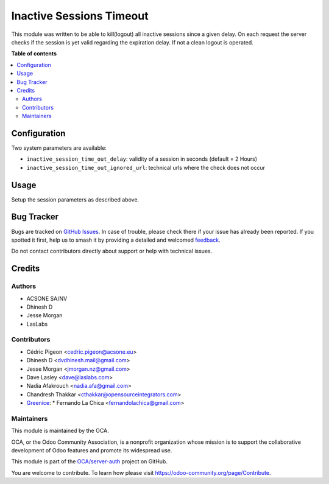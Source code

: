 =========================
Inactive Sessions Timeout
=========================

.. 
   !!!!!!!!!!!!!!!!!!!!!!!!!!!!!!!!!!!!!!!!!!!!!!!!!!!!
   !! This file is generated by oca-gen-addon-readme !!
   !! changes will be overwritten.                   !!
   !!!!!!!!!!!!!!!!!!!!!!!!!!!!!!!!!!!!!!!!!!!!!!!!!!!!
   !! source digest: sha256:809af48b1b6d53fa519fcbd3e75285f656e3e862e7c5c57ba2e7e3a800fab2ff
   !!!!!!!!!!!!!!!!!!!!!!!!!!!!!!!!!!!!!!!!!!!!!!!!!!!!

.. |badge1| image:: https://img.shields.io/badge/maturity-Production%2FStable-green.png
    :target: https://odoo-community.org/page/development-status
    :alt: Production/Stable
.. |badge2| image:: https://img.shields.io/badge/licence-AGPL--3-blue.png
    :target: http://www.gnu.org/licenses/agpl-3.0-standalone.html
    :alt: License: AGPL-3
.. |badge3| image:: https://img.shields.io/badge/github-OCA%2Fserver--auth-lightgray.png?logo=github
    :target: https://github.com/OCA/server-auth/tree/16.0/auth_session_timeout
    :alt: OCA/server-auth
.. |badge4| image:: https://img.shields.io/badge/weblate-Translate%20me-F47D42.png
    :target: https://translation.odoo-community.org/projects/server-auth-16-0/server-auth-16-0-auth_session_timeout
    :alt: Translate me on Weblate
.. |badge5| image:: https://img.shields.io/badge/runboat-Try%20me-875A7B.png
    :target: https://runboat.odoo-community.org/builds?repo=OCA/server-auth&target_branch=16.0
    :alt: Try me on Runboat

|badge1| |badge2| |badge3| |badge4| |badge5|

This module was written to be able to kill(logout) all inactive sessions since
a given delay. On each request the server checks if the session is yet valid
regarding the expiration delay. If not a clean logout is operated.

**Table of contents**

.. contents::
   :local:

Configuration
=============


Two system parameters are available:

* ``inactive_session_time_out_delay``: validity of a session in seconds
  (default = 2 Hours)
* ``inactive_session_time_out_ignored_url``: technical urls where the check
  does not occur

Usage
=====

Setup the session parameters as described above.

Bug Tracker
===========

Bugs are tracked on `GitHub Issues <https://github.com/OCA/server-auth/issues>`_.
In case of trouble, please check there if your issue has already been reported.
If you spotted it first, help us to smash it by providing a detailed and welcomed
`feedback <https://github.com/OCA/server-auth/issues/new?body=module:%20auth_session_timeout%0Aversion:%2016.0%0A%0A**Steps%20to%20reproduce**%0A-%20...%0A%0A**Current%20behavior**%0A%0A**Expected%20behavior**>`_.

Do not contact contributors directly about support or help with technical issues.

Credits
=======

Authors
~~~~~~~

* ACSONE SA/NV
* Dhinesh D
* Jesse Morgan
* LasLabs

Contributors
~~~~~~~~~~~~

* Cédric Pigeon <cedric.pigeon@acsone.eu>
* Dhinesh D <dvdhinesh.mail@gmail.com>
* Jesse Morgan <jmorgan.nz@gmail.com>
* Dave Lasley <dave@laslabs.com>
* Nadia Afakrouch <nadia.afa@gmail.com>
* Chandresh Thakkar <cthakkar@opensourceintegrators.com>
* `Greenice <https://www.greenice.com>`_:
  * Fernando La Chica <fernandolachica@gmail.com>

Maintainers
~~~~~~~~~~~

This module is maintained by the OCA.

.. image:: https://odoo-community.org/logo.png
   :alt: Odoo Community Association
   :target: https://odoo-community.org

OCA, or the Odoo Community Association, is a nonprofit organization whose
mission is to support the collaborative development of Odoo features and
promote its widespread use.

This module is part of the `OCA/server-auth <https://github.com/OCA/server-auth/tree/16.0/auth_session_timeout>`_ project on GitHub.

You are welcome to contribute. To learn how please visit https://odoo-community.org/page/Contribute.
